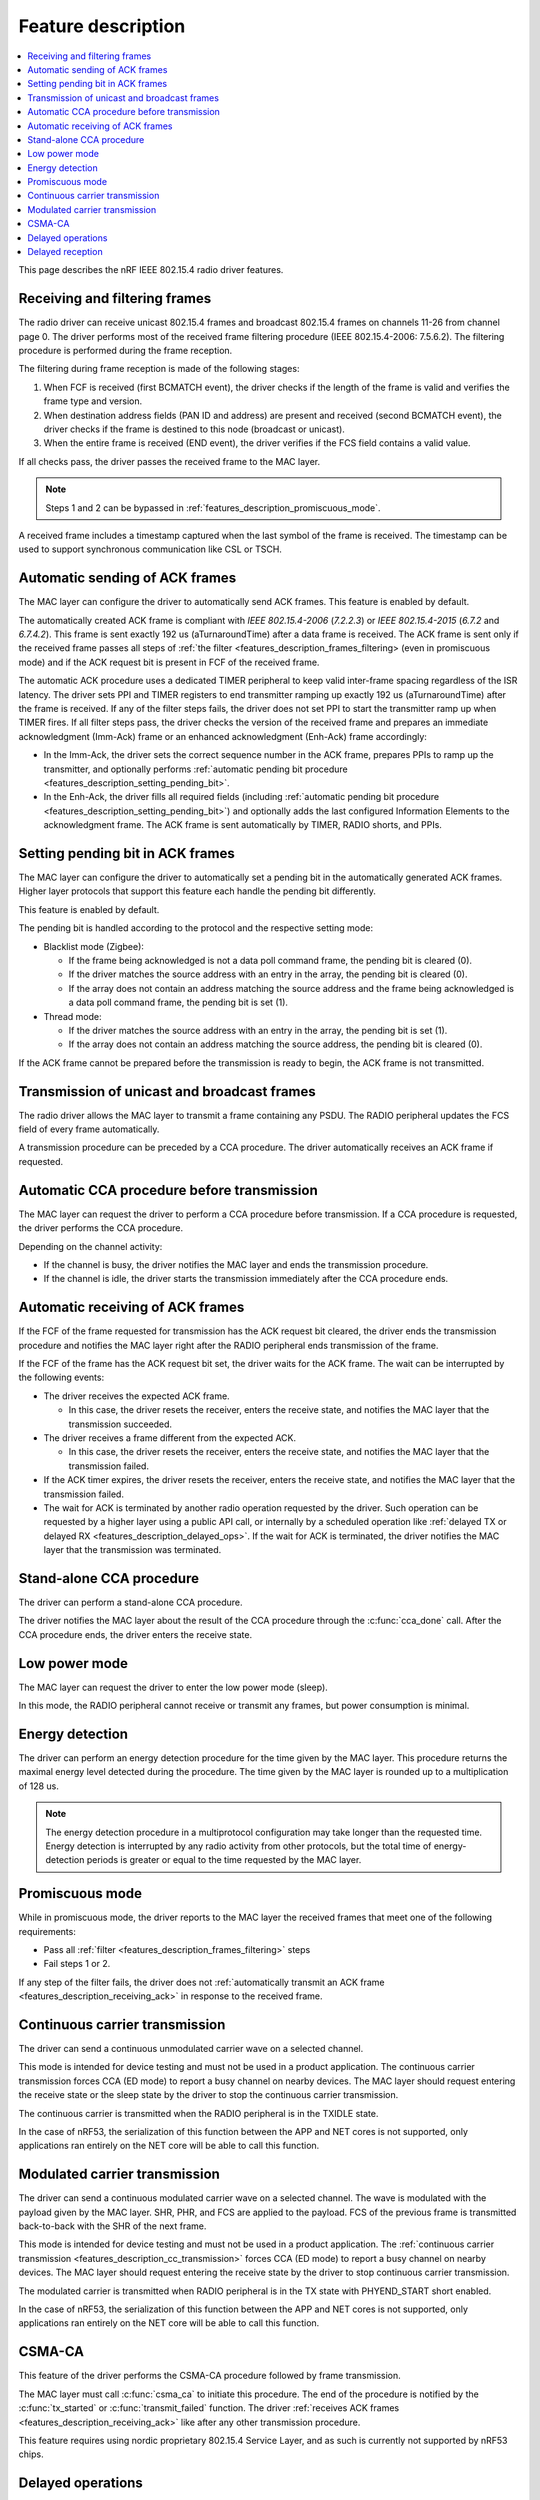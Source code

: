 .. _rd_feature_description:

Feature description
###################

.. contents::
   :local:
   :depth: 2

This page describes the nRF IEEE 802.15.4 radio driver features.

.. _features_description_frames_filtering:

Receiving and filtering frames
******************************

The radio driver can receive unicast 802.15.4 frames and broadcast 802.15.4 frames on channels 11-26 from channel page 0.
The driver performs most of the received frame filtering procedure (IEEE 802.15.4-2006: 7.5.6.2).
The filtering procedure is performed during the frame reception.

The filtering during frame reception is made of the following stages:

1. When FCF is received (first BCMATCH event), the driver checks if the length of the frame is valid and verifies the frame type and version.
#. When destination address fields (PAN ID and address) are present and received (second BCMATCH event), the driver checks if the frame is destined to this node (broadcast or unicast).
#. When the entire frame is received (END event), the driver verifies if the FCS field contains a valid value.

If all checks pass, the driver passes the received frame to the MAC layer.

.. note::
   Steps 1 and 2 can be bypassed in :ref:`features_description_promiscuous_mode`.

A received frame includes a timestamp captured when the last symbol of the frame is received.
The timestamp can be used to support synchronous communication like CSL or TSCH.

.. _features_description_automatic_sending_ack:

Automatic sending of ACK frames
*******************************

The MAC layer can configure the driver to automatically send ACK frames.
This feature is enabled by default.

The automatically created ACK frame is compliant with *IEEE 802.15.4-2006* (*7.2.2.3*) or *IEEE 802.15.4-2015* (*6.7.2* and *6.7.4.2*).
This frame is sent exactly 192 us (aTurnaroundTime) after a data frame is received.
The ACK frame is sent only if the received frame passes all steps of :ref:`the filter <features_description_frames_filtering> (even in promiscuous mode) and if the ACK request bit is present in FCF of the received frame.

The automatic ACK procedure uses a dedicated TIMER peripheral to keep valid inter-frame spacing regardless of the ISR latency.
The driver sets PPI and TIMER registers to end transmitter ramping up exactly 192 us (aTurnaroundTime) after the frame is received.
If any of the filter steps fails, the driver does not set PPI to start the transmitter ramp up when TIMER fires.
If all filter steps pass, the driver checks the version of the received frame and prepares an immediate acknowledgment (Imm-Ack) frame or an enhanced acknowledgment (Enh-Ack) frame accordingly:

* In the Imm-Ack, the driver sets the correct sequence number in the ACK frame, prepares PPIs to ramp up the transmitter, and optionally performs :ref:`automatic pending bit procedure <features_description_setting_pending_bit>`.
* In the Enh-Ack, the driver fills all required fields (including :ref:`automatic pending bit procedure <features_description_setting_pending_bit>`) and optionally adds the last configured Information Elements to the acknowledgment frame.
  The ACK frame is sent automatically by TIMER, RADIO shorts, and PPIs.

.. _features_description_setting_pending_bit:

Setting pending bit in ACK frames
*********************************

The MAC layer can configure the driver to automatically set a pending bit in the automatically generated ACK frames.
Higher layer protocols that support this feature each handle the pending bit differently.

This feature is enabled by default.

The pending bit is handled according to the protocol and the respective setting mode:

* Blacklist mode (Zigbee):

  * If the frame being acknowledged is not a data poll command frame, the pending bit is cleared (0).
  * If the driver matches the source address with an entry in the array, the pending bit is cleared (0).
  * If the array does not contain an address matching the source address and the frame being acknowledged is a data poll command frame, the pending bit is set (1).
* Thread mode:

  * If the driver matches the source address with an entry in the array, the pending bit is set (1).
  * If the array does not contain an address matching the source address, the pending bit is cleared (0).

If the ACK frame cannot be prepared before the transmission is ready to begin, the ACK frame is not transmitted.

.. _features_description_transmission:

Transmission of unicast and broadcast frames
********************************************

The radio driver allows the MAC layer to transmit a frame containing any PSDU.
The RADIO peripheral updates the FCS field of every frame automatically.

A transmission procedure can be preceded by a CCA procedure.
The driver automatically receives an ACK frame if requested.

.. _features_description_cca:

Automatic CCA procedure before transmission
*******************************************

The MAC layer can request the driver to perform a CCA procedure before transmission.
If a CCA procedure is requested, the driver performs the CCA procedure.

Depending on the channel activity:

* If the channel is busy, the driver notifies the MAC layer and ends the transmission procedure.
* If the channel is idle, the driver starts the transmission immediately after the CCA procedure ends.

.. _features_description_receiving_ack:

Automatic receiving of ACK frames
*********************************

If the FCF of the frame requested for transmission has the ACK request bit cleared, the driver ends the transmission procedure and notifies the MAC layer right after the RADIO peripheral ends transmission of the frame.

If the FCF of the frame has the ACK request bit set, the driver waits for the ACK frame.
The wait can be interrupted by the following events:

* The driver receives the expected ACK frame.

  * In this case, the driver resets the receiver, enters the receive state, and notifies the MAC layer that the transmission succeeded.
* The driver receives a frame different from the expected ACK.

  * In this case, the driver resets the receiver, enters the receive state, and notifies the MAC layer that the transmission failed.
* If the ACK timer expires, the driver resets the receiver, enters the receive state, and notifies the MAC layer that the transmission failed.
* The wait for ACK is terminated by another radio operation requested by the driver.
  Such operation can be requested by a higher layer using a public API call, or internally by a scheduled operation like :ref:`delayed TX or delayed RX <features_description_delayed_ops>`.
  If the wait for ACK is terminated, the driver notifies the MAC layer that the transmission was terminated.

.. _features_description_standalone_cca:

Stand-alone CCA procedure
*************************

The driver can perform a stand-alone CCA procedure.

The driver notifies the MAC layer about the result of the CCA procedure through the :c:func:`cca_done` call.
After the CCA procedure ends, the driver enters the receive state.

.. _features_description_low_power:

Low power mode
**************

The MAC layer can request the driver to enter the low power mode (sleep).

In this mode, the RADIO peripheral cannot receive or transmit any frames, but power consumption is minimal.

.. _features_description_energy_detection:

Energy detection
****************

The driver can perform an energy detection procedure for the time given by the MAC layer.
This procedure returns the maximal energy level detected during the procedure.
The time given by the MAC layer is rounded up to a multiplication of 128 us.

.. note::
   The energy detection procedure in a multiprotocol configuration may take longer than the requested time.
   Energy detection is interrupted by any radio activity from other protocols, but the total time of energy-detection periods is greater or equal to the time requested by the MAC layer.

.. _features_description_promiscuous_mode:

Promiscuous mode
****************

While in promiscuous mode, the driver reports to the MAC layer the received frames that meet one of the following requirements:

* Pass all :ref:`filter <features_description_frames_filtering>` steps
* Fail steps 1 or 2.

If any step of the filter fails, the driver does not :ref:`automatically transmit an ACK frame <features_description_receiving_ack>` in response to the received frame.

.. _features_description_cc_transmission:

Continuous carrier transmission
*******************************

The driver can send a continuous unmodulated carrier wave on a selected channel.

This mode is intended for device testing and must not be used in a product application.
The continuous carrier transmission forces CCA (ED mode) to report a busy channel on nearby devices.
The MAC layer should request entering the receive state or the sleep state by the driver to stop the continuous carrier transmission.

The continuous carrier is transmitted when the RADIO peripheral is in the TXIDLE state.

In the case of nRF53, the serialization of this function between the APP and NET cores is not supported, only applications ran entirely on the NET core will be able to call this function.

.. _features_description_mc_transmission:

Modulated carrier transmission
******************************

The driver can send a continuous modulated carrier wave on a selected channel.
The wave is modulated with the payload given by the MAC layer.
SHR, PHR, and FCS are applied to the payload.
FCS of the previous frame is transmitted back-to-back with the SHR of the next frame.

This mode is intended for device testing and must not be used in a product application.
The :ref:`continuous carrier transmission <features_description_cc_transmission>` forces CCA (ED mode) to report a busy channel on nearby devices.
The MAC layer should request entering the receive state by the driver to stop continuous carrier transmission.

The modulated carrier is transmitted when RADIO peripheral is in the TX state with PHYEND_START short enabled.

In the case of nRF53, the serialization of this function between the APP and NET cores is not supported, only applications ran entirely on the NET core will be able to call this function.

.. _features_description_csma:

CSMA-CA
*******

This feature of the driver performs the CSMA-CA procedure followed by frame transmission.

The MAC layer must call :c:func:`csma_ca` to initiate this procedure.
The end of the procedure is notified by the :c:func:`tx_started` or :c:func:`transmit_failed` function.
The driver :ref:`receives ACK frames <features_description_receiving_ack>` like after any other transmission procedure.

This feature requires using nordic proprietary 802.15.4 Service Layer, and as such is currently not supported by nRF53 chips.

.. _features_description_delayed_ops:

Delayed operations
******************

The driver can transmit or receive a frame at a requested time, which provides support for synchronous communication.
This feature can be used by a higher layer to support features like CSL, TSCH, or Zigbee GP Proxy.

Delayed transmission and reception operations are not exclusive.
This means that there can be one transmission and one reception scheduled at the same time.
On the other hand, the driver does not check if the operations are conflicting.
As a result, delayed operations may interrupt each other.

This feature requires the support for scheduling radio operations in the 802.15.4 Service Layer, and as such is currently not supported by nRF53 chips.

.. _features_description_delayed_rx:

Delayed reception
*****************

The delayed reception feature puts the driver in the RECEIVE state for a given time period.

If the start of a frame is detected at the end of the reception window, the window is automatically extended to be able to receive the whole frame and transmit acknowledgement.

The window is kept open after the frame is received.
The end of the window is notified to the MAC layer with the `rx_failed` (RX_TIMEOUT) notification.
The driver does not automatically transit to the sleep state at the end of the reception window.
It is the responsibility of the MAC layer to request the transition to the required state and request the next delayed reception operation.

This feature requires the support for scheduling radio operations in the 802.15.4 Service Layer, and as such is currently not supported by nRF53 chips.
